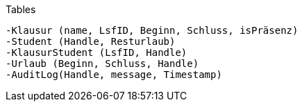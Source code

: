 Tables

    -Klausur (name, LsfID, Beginn, Schluss, isPräsenz)
    -Student (Handle, Resturlaub)
    -KlausurStudent (LsfID, Handle)
    -Urlaub (Beginn, Schluss, Handle)
    -AuditLog(Handle, message, Timestamp)
